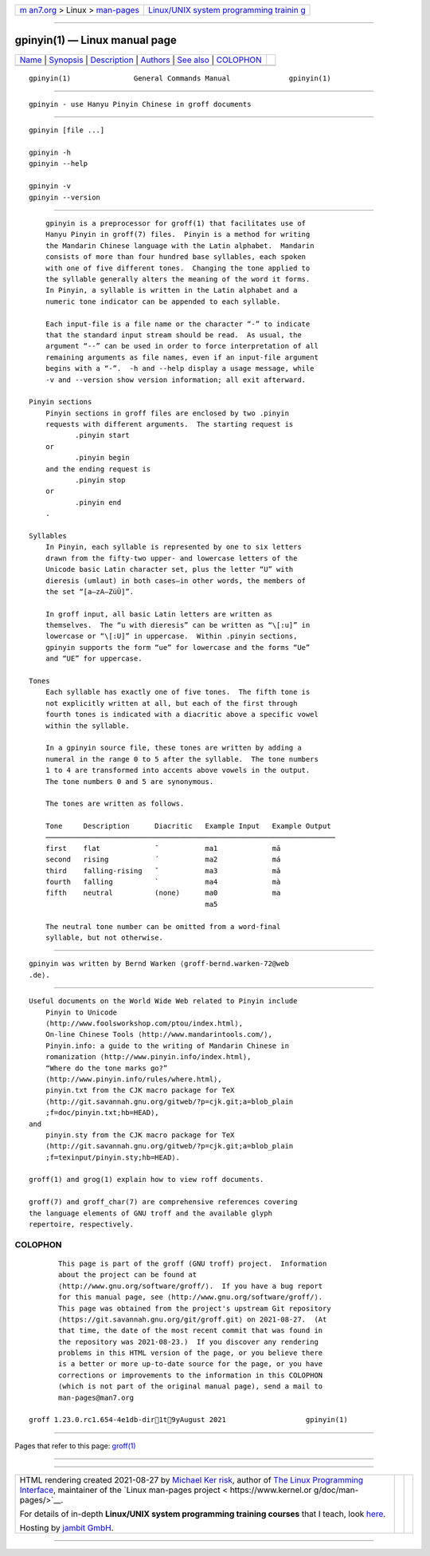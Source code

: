 .. container:: page-top

.. container:: nav-bar

   +----------------------------------+----------------------------------+
   | `m                               | `Linux/UNIX system programming   |
   | an7.org <../../../index.html>`__ | trainin                          |
   | > Linux >                        | g <http://man7.org/training/>`__ |
   | `man-pages <../index.html>`__    |                                  |
   +----------------------------------+----------------------------------+

--------------

gpinyin(1) — Linux manual page
==============================

+-----------------------------------+-----------------------------------+
| `Name <#Name>`__ \|               |                                   |
| `Synopsis <#Synopsis>`__ \|       |                                   |
| `Description <#Description>`__ \| |                                   |
| `Authors <#Authors>`__ \|         |                                   |
| `See also <#See_also>`__ \|       |                                   |
| `COLOPHON <#COLOPHON>`__          |                                   |
+-----------------------------------+-----------------------------------+
| .. container:: man-search-box     |                                   |
+-----------------------------------+-----------------------------------+

::

   gpinyin(1)               General Commands Manual              gpinyin(1)


-------------------------------------------------

::

          gpinyin - use Hanyu Pinyin Chinese in groff documents


---------------------------------------------------------

::

          gpinyin [file ...]

          gpinyin -h
          gpinyin --help

          gpinyin -v
          gpinyin --version


---------------------------------------------------------------

::

          gpinyin is a preprocessor for groff(1) that facilitates use of
          Hanyu Pinyin in groff(7) files.  Pinyin is a method for writing
          the Mandarin Chinese language with the Latin alphabet.  Mandarin
          consists of more than four hundred base syllables, each spoken
          with one of five different tones.  Changing the tone applied to
          the syllable generally alters the meaning of the word it forms.
          In Pinyin, a syllable is written in the Latin alphabet and a
          numeric tone indicator can be appended to each syllable.

          Each input-file is a file name or the character “-” to indicate
          that the standard input stream should be read.  As usual, the
          argument “--” can be used in order to force interpretation of all
          remaining arguments as file names, even if an input-file argument
          begins with a “-”.  -h and --help display a usage message, while
          -v and --version show version information; all exit afterward.

      Pinyin sections
          Pinyin sections in groff files are enclosed by two .pinyin
          requests with different arguments.  The starting request is
                 .pinyin start
          or
                 .pinyin begin
          and the ending request is
                 .pinyin stop
          or
                 .pinyin end
          .

      Syllables
          In Pinyin, each syllable is represented by one to six letters
          drawn from the fifty-two upper- and lowercase letters of the
          Unicode basic Latin character set, plus the letter “U” with
          dieresis (umlaut) in both cases—in other words, the members of
          the set “[a–zA–ZüÜ]”.

          In groff input, all basic Latin letters are written as
          themselves.  The “u with dieresis” can be written as “\[:u]” in
          lowercase or “\[:U]” in uppercase.  Within .pinyin sections,
          gpinyin supports the form “ue” for lowercase and the forms “Ue”
          and “UE” for uppercase.

      Tones
          Each syllable has exactly one of five tones.  The fifth tone is
          not explicitly written at all, but each of the first through
          fourth tones is indicated with a diacritic above a specific vowel
          within the syllable.

          In a gpinyin source file, these tones are written by adding a
          numeral in the range 0 to 5 after the syllable.  The tone numbers
          1 to 4 are transformed into accents above vowels in the output.
          The tone numbers 0 and 5 are synonymous.

          The tones are written as follows.

          Tone     Description      Diacritic   Example Input   Example Output
          ─────────────────────────────────────────────────────────────────────
          first    flat             ¯           ma1             mā
          second   rising           ´           ma2             má
          third    falling-rising   ˇ           ma3             mǎ
          fourth   falling          `           ma4             mà
          fifth    neutral          (none)      ma0             ma
                                                ma5

          The neutral tone number can be omitted from a word-final
          syllable, but not otherwise.


-------------------------------------------------------

::

          gpinyin was written by Bernd Warken ⟨groff-bernd.warken-72@web
          .de⟩.


---------------------------------------------------------

::

          Useful documents on the World Wide Web related to Pinyin include
              Pinyin to Unicode 
              ⟨http://www.foolsworkshop.com/ptou/index.html⟩,
              On-line Chinese Tools ⟨http://www.mandarintools.com/⟩,
              Pinyin.info: a guide to the writing of Mandarin Chinese in
              romanization ⟨http://www.pinyin.info/index.html⟩,
              “Where do the tone marks go?”  
              ⟨http://www.pinyin.info/rules/where.html⟩,
              pinyin.txt from the CJK macro package for TeX 
              ⟨http://git.savannah.gnu.org/gitweb/?p=cjk.git;a=blob_plain
              ;f=doc/pinyin.txt;hb=HEAD⟩,
          and
              pinyin.sty from the CJK macro package for TeX 
              ⟨http://git.savannah.gnu.org/gitweb/?p=cjk.git;a=blob_plain
              ;f=texinput/pinyin.sty;hb=HEAD⟩.

          groff(1) and grog(1) explain how to view roff documents.

          groff(7) and groff_char(7) are comprehensive references covering
          the language elements of GNU troff and the available glyph
          repertoire, respectively.

COLOPHON
---------------------------------------------------------

::

          This page is part of the groff (GNU troff) project.  Information
          about the project can be found at 
          ⟨http://www.gnu.org/software/groff/⟩.  If you have a bug report
          for this manual page, see ⟨http://www.gnu.org/software/groff/⟩.
          This page was obtained from the project's upstream Git repository
          ⟨https://git.savannah.gnu.org/git/groff.git⟩ on 2021-08-27.  (At
          that time, the date of the most recent commit that was found in
          the repository was 2021-08-23.)  If you discover any rendering
          problems in this HTML version of the page, or you believe there
          is a better or more up-to-date source for the page, or you have
          corrections or improvements to the information in this COLOPHON
          (which is not part of the original manual page), send a mail to
          man-pages@man7.org

   groff 1.23.0.rc1.654-4e1db-dir1t9yAugust 2021                   gpinyin(1)

--------------

Pages that refer to this page: `groff(1) <../man1/groff.1.html>`__

--------------

--------------

.. container:: footer

   +-----------------------+-----------------------+-----------------------+
   | HTML rendering        |                       | |Cover of TLPI|       |
   | created 2021-08-27 by |                       |                       |
   | `Michael              |                       |                       |
   | Ker                   |                       |                       |
   | risk <https://man7.or |                       |                       |
   | g/mtk/index.html>`__, |                       |                       |
   | author of `The Linux  |                       |                       |
   | Programming           |                       |                       |
   | Interface <https:     |                       |                       |
   | //man7.org/tlpi/>`__, |                       |                       |
   | maintainer of the     |                       |                       |
   | `Linux man-pages      |                       |                       |
   | project <             |                       |                       |
   | https://www.kernel.or |                       |                       |
   | g/doc/man-pages/>`__. |                       |                       |
   |                       |                       |                       |
   | For details of        |                       |                       |
   | in-depth **Linux/UNIX |                       |                       |
   | system programming    |                       |                       |
   | training courses**    |                       |                       |
   | that I teach, look    |                       |                       |
   | `here <https://ma     |                       |                       |
   | n7.org/training/>`__. |                       |                       |
   |                       |                       |                       |
   | Hosting by `jambit    |                       |                       |
   | GmbH                  |                       |                       |
   | <https://www.jambit.c |                       |                       |
   | om/index_en.html>`__. |                       |                       |
   +-----------------------+-----------------------+-----------------------+

--------------

.. container:: statcounter

   |Web Analytics Made Easy - StatCounter|

.. |Cover of TLPI| image:: https://man7.org/tlpi/cover/TLPI-front-cover-vsmall.png
   :target: https://man7.org/tlpi/
.. |Web Analytics Made Easy - StatCounter| image:: https://c.statcounter.com/7422636/0/9b6714ff/1/
   :class: statcounter
   :target: https://statcounter.com/
